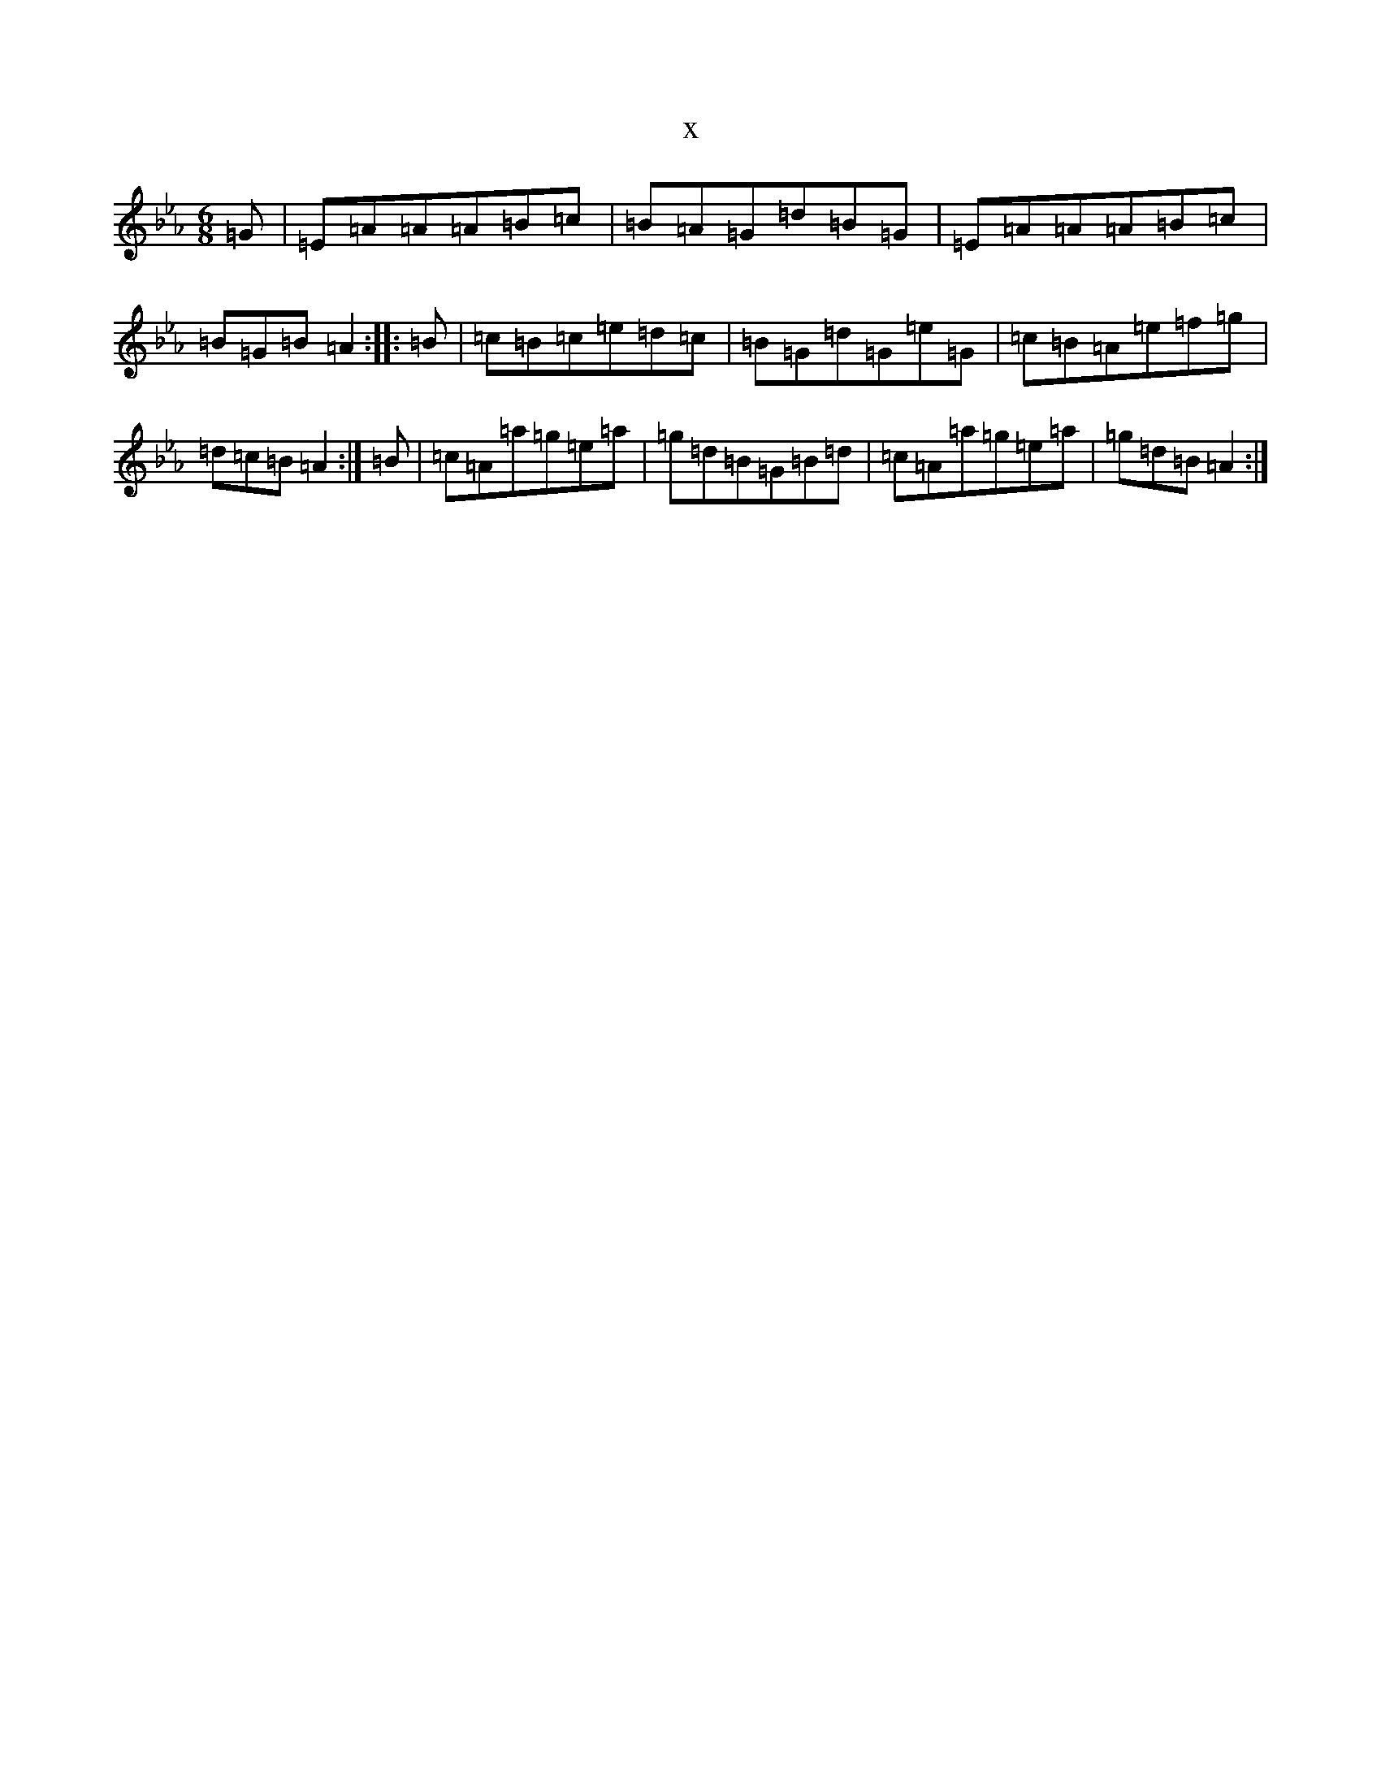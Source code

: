 X:2722
T:x
L:1/8
M:6/8
K: C minor
=G|=E=A=A=A=B=c|=B=A=G=d=B=G|=E=A=A=A=B=c|=B=G=B=A2:||:=B|=c=B=c=e=d=c|=B=G=d=G=e=G|=c=B=A=e=f=g|=d=c=B=A2:|=B|=c=A=a=g=e=a|=g=d=B=G=B=d|=c=A=a=g=e=a|=g=d=B=A2:|